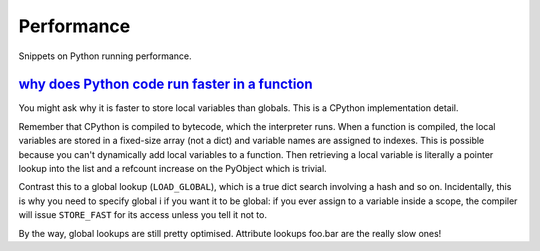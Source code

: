 Performance
===========

Snippets on Python running performance.


`why does Python code run faster in a function`_
------------------------------------------------

You might ask why it is faster to store local variables than globals.  This is
a CPython implementation detail.

Remember that CPython is compiled to bytecode, which the interpreter runs.  When
a function is compiled, the local variables are stored in a fixed-size array
(not a dict) and variable names are assigned to indexes.  This is possible
because you can't dynamically add local variables to a function.  Then
retrieving a local variable is literally a pointer lookup into the list and a
refcount increase on the PyObject which is trivial.

Contrast this to a global lookup (``LOAD_GLOBAL``), which is a true dict search
involving a hash and so on.   Incidentally, this is why you need to specify
global i if you want it to be global: if you ever assign to a variable inside a
scope, the compiler will issue ``STORE_FAST`` for its access unless you tell
it not to.

By the way, global lookups are still pretty optimised.  Attribute lookups
foo.bar are the really slow ones!


.. _why does Python code run faster in a function: http://stackoverflow.com/questions/11241523/why-does-python-code-run-faster-in-a-function
